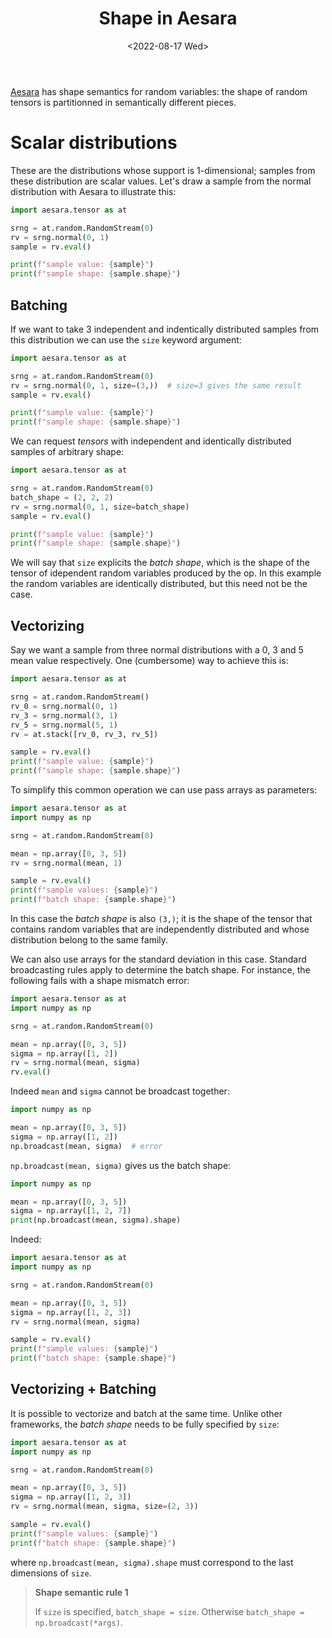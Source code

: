 #+title: Shape in Aesara
#+date: <2022-08-17 Wed>

[[id:5a5e87b1-558c-43db-ad38-32a073b10351][Aesara]] has shape semantics for random variables: the shape of random tensors is partitionned in semantically different pieces.

* Scalar distributions

These are the distributions whose support is 1-dimensional; samples from these distribution are scalar values. Let's draw a sample from the normal distribution with Aesara to illustrate this:

#+begin_src python :results output
import aesara.tensor as at

srng = at.random.RandomStream(0)
rv = srng.normal(0, 1)
sample = rv.eval()

print(f"sample value: {sample}")
print(f"sample shape: {sample.shape}")
#+end_src

#+RESULTS:
: sample value: 1.4436909546981256
: sample shape: ()

** Batching

If we want to take $3$ independent and indentically distributed samples from this distribution we can use the =size= keyword argument:

#+begin_src python :results output
import aesara.tensor as at

srng = at.random.RandomStream(0)
rv = srng.normal(0, 1, size=(3,))  # size=3 gives the same result
sample = rv.eval()

print(f"sample value: {sample}")
print(f"sample shape: {sample.shape}")
#+end_src

#+RESULTS:
: sample value: [ 1.44369095 -0.89594598  0.73595567]
: sample shape: (3,)

We can request /tensors/ with independent and identically distributed samples of arbitrary shape:

#+begin_src python :results output
import aesara.tensor as at

srng = at.random.RandomStream(0)
batch_shape = (2, 2, 2)
rv = srng.normal(0, 1, size=batch_shape)
sample = rv.eval()

print(f"sample value: {sample}")
print(f"sample shape: {sample.shape}")
#+end_src

#+RESULTS:
: sample value: [[[ 1.44369095 -0.89594598]
:   [ 0.73595567  0.00587704]]
:
:  [[ 0.85338179  0.16094803]
:   [ 0.81931469  0.80565568]]]
: sample shape: (2, 2, 2)

We will say that =size= explicits the /batch shape/, which is the shape of the tensor of idependent random variables produced by the op. In this example the random variables are identically distributed, but this need not be the case.

** Vectorizing

Say we want a sample from three normal distributions with a $0$, $3$ and $5$ mean value respectively. One (cumbersome) way to achieve this is:

#+begin_src python :results output
import aesara.tensor as at

srng = at.random.RandomStream()
rv_0 = srng.normal(0, 1)
rv_3 = srng.normal(3, 1)
rv_5 = srng.normal(5, 1)
rv = at.stack([rv_0, rv_3, rv_5])

sample = rv.eval()
print(f"sample value: {sample}")
print(f"sample shape: {sample.shape}")
#+end_src

#+RESULTS:
: sample value: [-0.41520246  1.92093324  6.74827434]
: sample shape: (3,)

To simplify this common operation we can use pass arrays as parameters:

#+begin_src python :results output
import aesara.tensor as at
import numpy as np

srng = at.random.RandomStream(0)

mean = np.array([0, 3, 5])
rv = srng.normal(mean, 1)

sample = rv.eval()
print(f"sample values: {sample}")
print(f"batch shape: {sample.shape}")
#+end_src

#+RESULTS:
: sample value: [1.44369095 2.10405402 5.73595567]
: sample shape: (3,)

 In this case the /batch shape/ is also  =(3,)=; it is the shape of the tensor that contains random variables that are independently distributed and whose distribution belong to the same family.

 We can also use arrays for the standard deviation in this case. Standard broadcasting rules apply to determine the batch shape. For instance, the following fails with a shape mismatch error:

#+begin_src python :results output
import aesara.tensor as at
import numpy as np

srng = at.random.RandomStream(0)

mean = np.array([0, 3, 5])
sigma = np.array([1, 2])
rv = srng.normal(mean, sigma)
rv.eval()
#+end_src

#+RESULTS:

Indeed =mean= and =sigma= cannot be broadcast together:

#+begin_src python :results output
import numpy as np

mean = np.array([0, 3, 5])
sigma = np.array([1, 2])
np.broadcast(mean, sigma)  # error
#+end_src

=np.broadcast(mean, sigma)= gives us the batch shape:

#+begin_src python :results output
import numpy as np

mean = np.array([0, 3, 5])
sigma = np.array([1, 2, 7])
print(np.broadcast(mean, sigma).shape)
#+end_src

#+RESULTS:
: (3,)

Indeed:

#+begin_src python :results output
import aesara.tensor as at
import numpy as np

srng = at.random.RandomStream(0)

mean = np.array([0, 3, 5])
sigma = np.array([1, 2, 3])
rv = srng.normal(mean, sigma)

sample = rv.eval()
print(f"sample values: {sample}")
print(f"batch shape: {sample.shape}")
#+end_src

#+RESULTS:
: sample values: [1.44369095 1.20810805 7.20786701]
: batch shape: (3,)

** Vectorizing + Batching

It is possible to vectorize and batch at the same time. Unlike other frameworks, the /batch shape/ needs to  be fully specified by =size=:

#+begin_src python :results output
import aesara.tensor as at
import numpy as np

srng = at.random.RandomStream(0)

mean = np.array([0, 3, 5])
sigma = np.array([1, 2, 3])
rv = srng.normal(mean, sigma, size=(2, 3))

sample = rv.eval()
print(f"sample values: {sample}")
print(f"batch shape: {sample.shape}")
#+end_src

#+RESULTS:
: sample values: [[1.44369095e+00 1.20810805e+00 7.20786701e+00]
:  [5.87704041e-03 4.70676358e+00 5.48284410e+00]]
: batch shape: (2, 3)

where =np.broadcast(mean, sigma).shape= must correspond to the last dimensions of =size=.

#+begin_quote
**Shape semantic rule 1**

If =size= is specified, =batch_shape = size=. Otherwise =batch_shape = np.broadcast(*args)=.
#+end_quote
